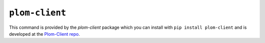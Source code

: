 .. Plom documentation
   Copyright (C) 2022-2023, 2025 Colin B. Macdonald
   SPDX-License-Identifier: AGPL-3.0-or-later

``plom-client``
---------------

This command is provided by the `plom-client` package which you can
install with ``pip install plom-client`` and is developed at
the `Plom-Client repo <https://gitlab.com/plom/plom-client>`_.

